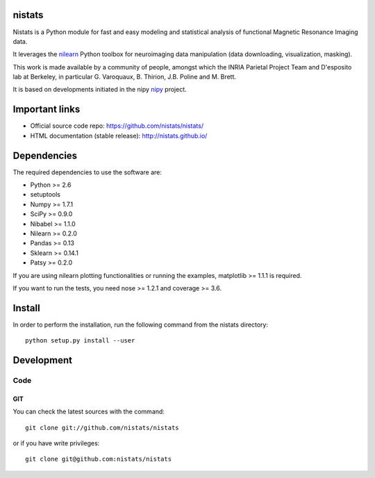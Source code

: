 .. -*- mode: rst -*-

nistats
=======

Nistats is a Python module for fast and easy modeling and statistical analysis
of functional Magnetic Resonance Imaging data.

It leverages the `nilearn <http://nilearn.github.io>`_ Python toolbox for
neuroimaging data manipulation (data downloading, visualization, masking).

This work is made available by a community of people, amongst which
the INRIA Parietal Project Team and D'esposito lab at Berkeley, in particular
G. Varoquaux, B. Thirion, J.B. Poline and M. Brett.

It is based on developments initiated in the nipy
`nipy <http://nipy.org/nipy/stable>`_ project.

Important links
===============

- Official source code repo: https://github.com/nistats/nistats/
- HTML documentation (stable release): http://nistats.github.io/

Dependencies
============

The required dependencies to use the software are:

* Python >= 2.6
* setuptools
* Numpy >= 1.7.1
* SciPy >= 0.9.0
* Nibabel >= 1.1.0
* Nilearn >= 0.2.0
* Pandas >= 0.13
* Sklearn >= 0.14.1
* Patsy >= 0.2.0

If you are using nilearn plotting functionalities or running the
examples, matplotlib >= 1.1.1 is required.

If you want to run the tests, you need nose >= 1.2.1 and coverage >= 3.6.


Install
=======

In order to perform the installation, run the following command from the nistats directory::

    python setup.py install --user


Development
===========

Code
----

GIT
~~~

You can check the latest sources with the command::

    git clone git://github.com/nistats/nistats

or if you have write privileges::

    git clone git@github.com:nistats/nistats


